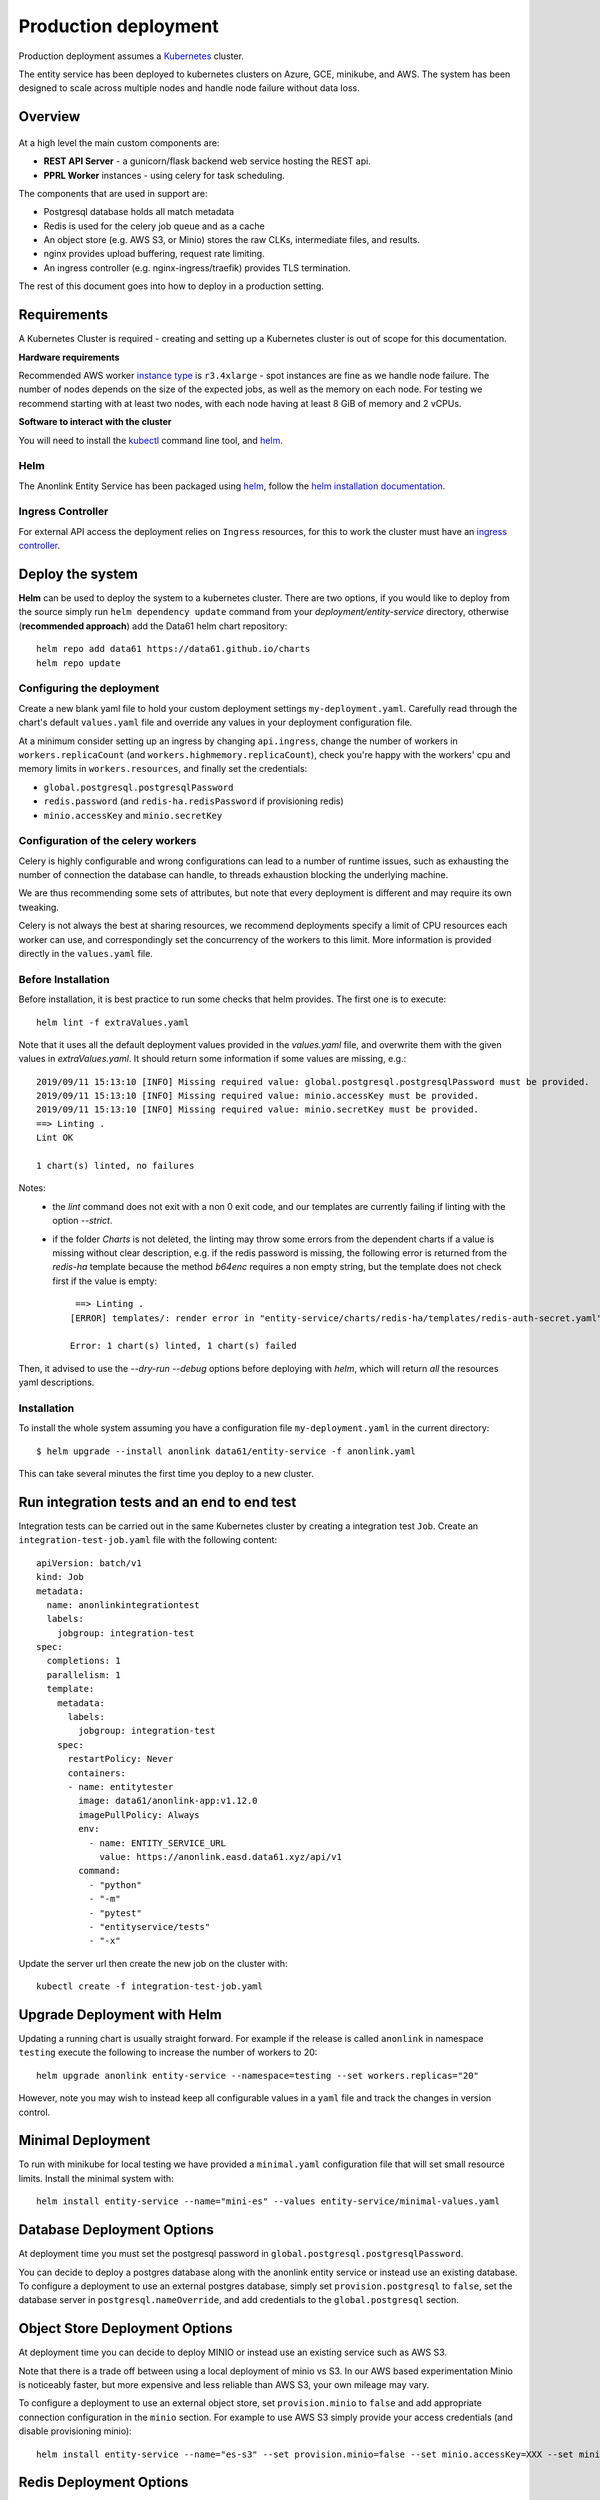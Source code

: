 Production deployment
=====================

Production deployment assumes a `Kubernetes <https://kubernetes.io/docs/home/>`__
cluster.

The entity service has been deployed to kubernetes clusters on Azure, GCE, minikube, and
AWS. The system has been designed to scale across multiple nodes and handle node
failure without data loss.

Overview
--------

.. figure:: _static/deployment.png
   :alt: Entity Service Kubernetes Deployment
   :width: 800 px

At a high level the main custom components are:

- **REST API Server** - a gunicorn/flask backend web service hosting the REST api.
- **PPRL Worker** instances - using celery for task scheduling.

The components that are used in support are:

- Postgresql database holds all match metadata
- Redis is used for the celery job queue and as a cache
- An object store (e.g. AWS S3, or Minio) stores the raw CLKs, intermediate files, and results.
- nginx provides upload buffering, request rate limiting.
- An ingress controller (e.g. nginx-ingress/traefik) provides TLS termination.


The rest of this document goes into how to deploy in a production setting.


Requirements
------------

A Kubernetes Cluster is required - creating and setting up a Kubernetes cluster is out of
scope for this documentation.

**Hardware requirements**

Recommended AWS worker `instance type <https://aws.amazon.com/ec2/instance-types/>`__
is ``r3.4xlarge`` - spot instances are fine as we handle node failure. The
number of nodes depends on the size of the expected jobs, as well as the
memory on each node. For testing we recommend starting with at least two nodes, with each
node having at least 8 GiB of memory and 2 vCPUs.

**Software to interact with the cluster**

You will need to install the `kubectl <https://kubernetes.io/docs/tasks/kubectl/install/>`__
command line tool, and `helm <https://helm.sh/>`__.


Helm
~~~~

The Anonlink Entity Service has been packaged using `helm <https://helm.sh/>`__,
follow the `helm installation documentation <https://helm.sh/docs/intro/install/>`__.


Ingress Controller
~~~~~~~~~~~~~~~~~~

For external API access the deployment relies on ``Ingress`` resources, for this to work the cluster must
have an `ingress controller <https://kubernetes.io/docs/concepts/services-networking/ingress-controllers/>`__.


Deploy the system
-----------------

**Helm** can be used to deploy the system to a kubernetes cluster. There are two options, if you would like
to deploy from the source simply run ``helm dependency update`` command from your
`deployment/entity-service` directory, otherwise (**recommended approach**) add the Data61 helm chart
repository::


    helm repo add data61 https://data61.github.io/charts
    helm repo update



Configuring the deployment
~~~~~~~~~~~~~~~~~~~~~~~~~~

Create a new blank yaml file to hold your custom deployment settings ``my-deployment.yaml``.
Carefully read through the chart's default ``values.yaml`` file and override any values in your deployment
configuration file.

At a minimum consider setting up an ingress by changing ``api.ingress``, change the number of
workers in ``workers.replicaCount`` (and ``workers.highmemory.replicaCount``), check
you're happy with the workers' cpu and memory limits in ``workers.resources``, and finally set
the credentials:

* ``global.postgresql.postgresqlPassword``
* ``redis.password`` (and ``redis-ha.redisPassword`` if provisioning redis)
* ``minio.accessKey`` and ``minio.secretKey``


Configuration of the celery workers
~~~~~~~~~~~~~~~~~~~~~~~~~~~~~~~~~~~

Celery is highly configurable and wrong configurations can lead to a number of runtime issues, such as exhausting
the number of connection the database can handle, to threads exhaustion blocking the underlying machine.

We are thus recommending some sets of attributes, but note that every deployment is different and may require its
own tweaking.

Celery is not always the best at sharing resources, we recommend deployments specify a limit of CPU resources
each worker can use, and correspondingly set the concurrency of the workers to this limit. More information is
provided directly in the ``values.yaml`` file.


Before Installation
~~~~~~~~~~~~~~~~~~~

Before installation, it is best practice to run some checks that helm provides. The first one is to execute::

    helm lint -f extraValues.yaml

Note that it uses all the default deployment values provided in the `values.yaml` file, and overwrite them 
with the given values in `extraValues.yaml`.
It should return some information if some values are missing, e.g.::

    2019/09/11 15:13:10 [INFO] Missing required value: global.postgresql.postgresqlPassword must be provided.
    2019/09/11 15:13:10 [INFO] Missing required value: minio.accessKey must be provided.
    2019/09/11 15:13:10 [INFO] Missing required value: minio.secretKey must be provided.
    ==> Linting .
    Lint OK

    1 chart(s) linted, no failures

Notes:
 - the `lint` command does not exit with a non 0 exit code, and our templates are currently failing if linting with the option `--strict`.
 - if the folder `Charts` is not deleted, the linting may throw some errors from the dependent charts if a
   value is missing without clear description, e.g. if the redis password is missing, the following error is returned from the `redis-ha` template
   because the method `b64enc` requires a non empty string, but the template does not check first if the value is empty::

     ==> Linting .
    [ERROR] templates/: render error in "entity-service/charts/redis-ha/templates/redis-auth-secret.yaml": template: entity-service/charts/redis-ha/templates/redis-auth-secret.yaml:10:35: executing "entity-service/charts/redis-ha/templates/redis-auth-secret.yaml" at <b64enc>: invalid value; expected string

    Error: 1 chart(s) linted, 1 chart(s) failed


Then, it advised to use the `--dry-run --debug` options before deploying with `helm`, which will return *all* the resources yaml descriptions.


Installation
~~~~~~~~~~~~

To install the whole system assuming you have a configuration file ``my-deployment.yaml`` in the current
directory::

    $ helm upgrade --install anonlink data61/entity-service -f anonlink.yaml


This can take several minutes the first time you deploy to a new cluster.

Run integration tests and an end to end test
--------------------------------------------

Integration tests can be carried out in the same Kubernetes cluster by creating a integration test ``Job``.
Create an ``integration-test-job.yaml`` file with the following content::

    apiVersion: batch/v1
    kind: Job
    metadata:
      name: anonlinkintegrationtest
      labels:
        jobgroup: integration-test
    spec:
      completions: 1
      parallelism: 1
      template:
        metadata:
          labels:
            jobgroup: integration-test
        spec:
          restartPolicy: Never
          containers:
          - name: entitytester
            image: data61/anonlink-app:v1.12.0
            imagePullPolicy: Always
            env:
              - name: ENTITY_SERVICE_URL
                value: https://anonlink.easd.data61.xyz/api/v1
            command:
              - "python"
              - "-m"
              - "pytest"
              - "entityservice/tests"
              - "-x"

Update the server url then create the new job on the cluster with::

    kubectl create -f integration-test-job.yaml




Upgrade Deployment with Helm
----------------------------

Updating a running chart is usually straight forward. For example if the release is called
``anonlink`` in namespace ``testing`` execute the following to increase the number of workers
to 20::

    helm upgrade anonlink entity-service --namespace=testing --set workers.replicas="20"


However, note you may wish to instead keep all configurable values in a ``yaml`` file and track
the changes in version control.

Minimal Deployment
------------------

To run with minikube for local testing we have provided a ``minimal.yaml`` configuration file that will
set small resource limits. Install the minimal system with::

    helm install entity-service --name="mini-es" --values entity-service/minimal-values.yaml


Database Deployment Options
---------------------------

At deployment time you must set the postgresql password in ``global.postgresql.postgresqlPassword``.

You can decide to deploy a postgres database along with the anonlink entity service or instead use an existing
database. To configure a deployment to use an external postgres database, simply set ``provision.postgresql``
to ``false``, set the database server in ``postgresql.nameOverride``, and add credentials to the
``global.postgresql`` section.


Object Store Deployment Options
-------------------------------

At deployment time you can decide to deploy MINIO or instead use an existing service such as AWS S3.

Note that there is a trade off between using a local deployment of minio vs S3. In our AWS based experimentation
Minio is noticeably faster, but more expensive and less reliable than AWS S3, your own mileage may vary.

To configure a deployment to use an external object store, set ``provision.minio`` to ``false`` and add
appropriate connection configuration in the ``minio`` section. For example to use AWS S3 simply provide your access
credentials (and disable provisioning minio)::

    helm install entity-service --name="es-s3" --set provision.minio=false --set minio.accessKey=XXX --set minio.secretKey=YYY --set minio.bucket=<bucket>



Redis Deployment Options
------------------------

At deployment time you can decide to provision redis using our chart, or instead use an existing redis installation or
managed service. The provisioned redis is a highly available 3 node redis cluster using the `redis-ha` helm chart.
Directly connecting to redis, and discovery via the sentinel protocol are supported. When using sentinel protocol
for redis discovery read only requests are dispatched to redis replicas.

Carefully read the comments in the ``redis`` section of the default ``values.yaml`` file.

To use a separate install of redis using the server ``shared-redis-ha-redis-ha.default.svc.cluster.local``::

    helm install entity-service --name="es-shared-redis" \
         --set provision.redis=false \
         --set redis.server=shared-redis-ha-redis-ha.default.svc.cluster.local \
         --set redis.use_sentinel=true


Uninstalling
------------


To uninstall a release called ``es`` in the default namespace::

    helm del es


Or if the anonlink-entity-service has been installed into its own namespace you can simple delete
the whole namespace with ``kubectl``::

    kubectl delete namespace miniestest

